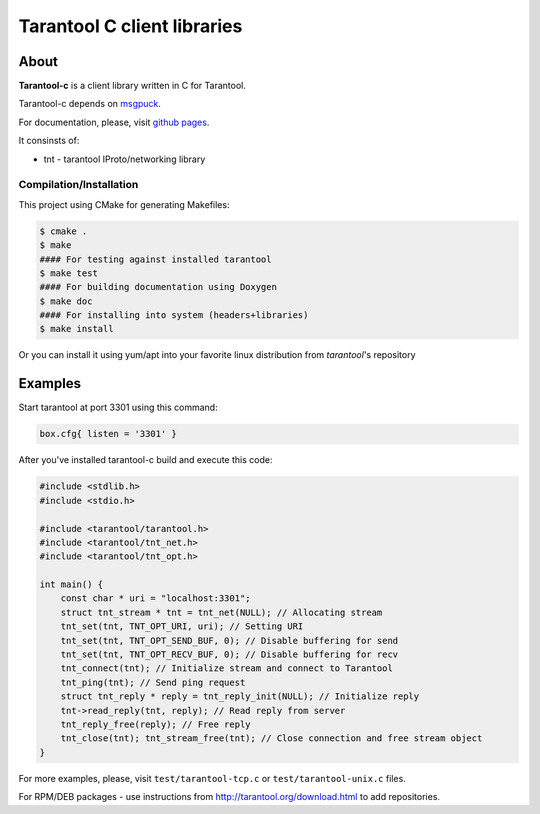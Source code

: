 -------------------------------------------------------------------------------
                            Tarantool C client libraries
-------------------------------------------------------------------------------

.. image:: https://travis-ci.org/tarantool/tarantool-c.svg?branch=master
    :target: https://travis-ci.org/tarantool/tarantool-c

===========================================================
                        About
===========================================================

**Tarantool-c** is a client library written in C for Tarantool.

Tarantool-c depends on `msgpuck <https://github.com/tarantool/msgpuck>`_.

For documentation, please, visit `github pages <http://tarantool.github.com/tarantool-c>`_.

It consinsts of:

* tnt - tarantool IProto/networking library

~~~~~~~~~~~~~~~~~~~~~~~~~~~~~~~~~~~~~~~
       Compilation/Installation
~~~~~~~~~~~~~~~~~~~~~~~~~~~~~~~~~~~~~~~

This project using CMake for generating Makefiles:

.. code-block:: console

    $ cmake .
    $ make
    #### For testing against installed tarantool
    $ make test
    #### For building documentation using Doxygen
    $ make doc
    #### For installing into system (headers+libraries)
    $ make install

Or you can install it using yum/apt into your favorite linux distribution
from `tarantool`'s repository

===========================================================
                        Examples
===========================================================

Start tarantool at port 3301 using this command:

.. code-block:: lua

    box.cfg{ listen = '3301' }

After you've installed tarantool-c build and execute this code:

.. code-block:: c

    #include <stdlib.h>
    #include <stdio.h>

    #include <tarantool/tarantool.h>
    #include <tarantool/tnt_net.h>
    #include <tarantool/tnt_opt.h>

    int main() {
        const char * uri = "localhost:3301";
        struct tnt_stream * tnt = tnt_net(NULL); // Allocating stream
        tnt_set(tnt, TNT_OPT_URI, uri); // Setting URI
        tnt_set(tnt, TNT_OPT_SEND_BUF, 0); // Disable buffering for send
        tnt_set(tnt, TNT_OPT_RECV_BUF, 0); // Disable buffering for recv
        tnt_connect(tnt); // Initialize stream and connect to Tarantool
        tnt_ping(tnt); // Send ping request
        struct tnt_reply * reply = tnt_reply_init(NULL); // Initialize reply
        tnt->read_reply(tnt, reply); // Read reply from server
        tnt_reply_free(reply); // Free reply
        tnt_close(tnt); tnt_stream_free(tnt); // Close connection and free stream object
    }

For more examples, please, visit ``test/tarantool-tcp.c`` or ``test/tarantool-unix.c`` files.

For RPM/DEB packages - use instructions from http://tarantool.org/download.html to add repositories.
